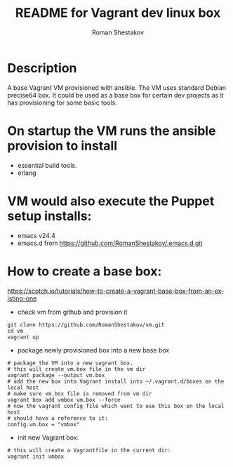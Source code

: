 #+TITLE: README for Vagrant dev linux box
#+AUTHOR:   Roman Shestakov
#+LANGUAGE: en

* Description

A base Vagrant VM provisioned with ansible. The VM
uses standard Debian precise64 box. It could be used as a base box for certain dev
projects as it has provisioning for some basic tools.

* On startup the VM runs the ansible provision to install
- essential build tools.
- erlang

* VM would also execute the Puppet setup installs:
- emacs v24.4
- emacs.d from https://github.com/RomanShestakov/.emacs.d.git

* How to create a base box:
https://scotch.io/tutorials/how-to-create-a-vagrant-base-box-from-an-existing-one

- check vm from github and provision it
#+BEGIN_SRC
git clone https://github.com/RomanShestakov/vm.git
cd vm
vagrant up
#+END_SRC

- package newly provisioned box into a new base box
#+BEGIN_SRC
# package the VM into a new vagrant box.
# this will create vm.box file in the vm dir
vagrant package --output vm.box
# add the new box into Vagrant install into ~/.vagrant.d/boxes on the local host
# make sure vm.box file is removed from vm dir
vagrant box add vmbox vm.box --force
# now the vagrant config file which want to use this box on the local host
# should have a reference to it:
config.vm.box = "vmbox"
#+END_SRC

- init new Vagrant box:
#+BEGIN_SRC
# this will create a Vagrantfile in the current dir:
vagrant init vmbox
#+END_SRC
